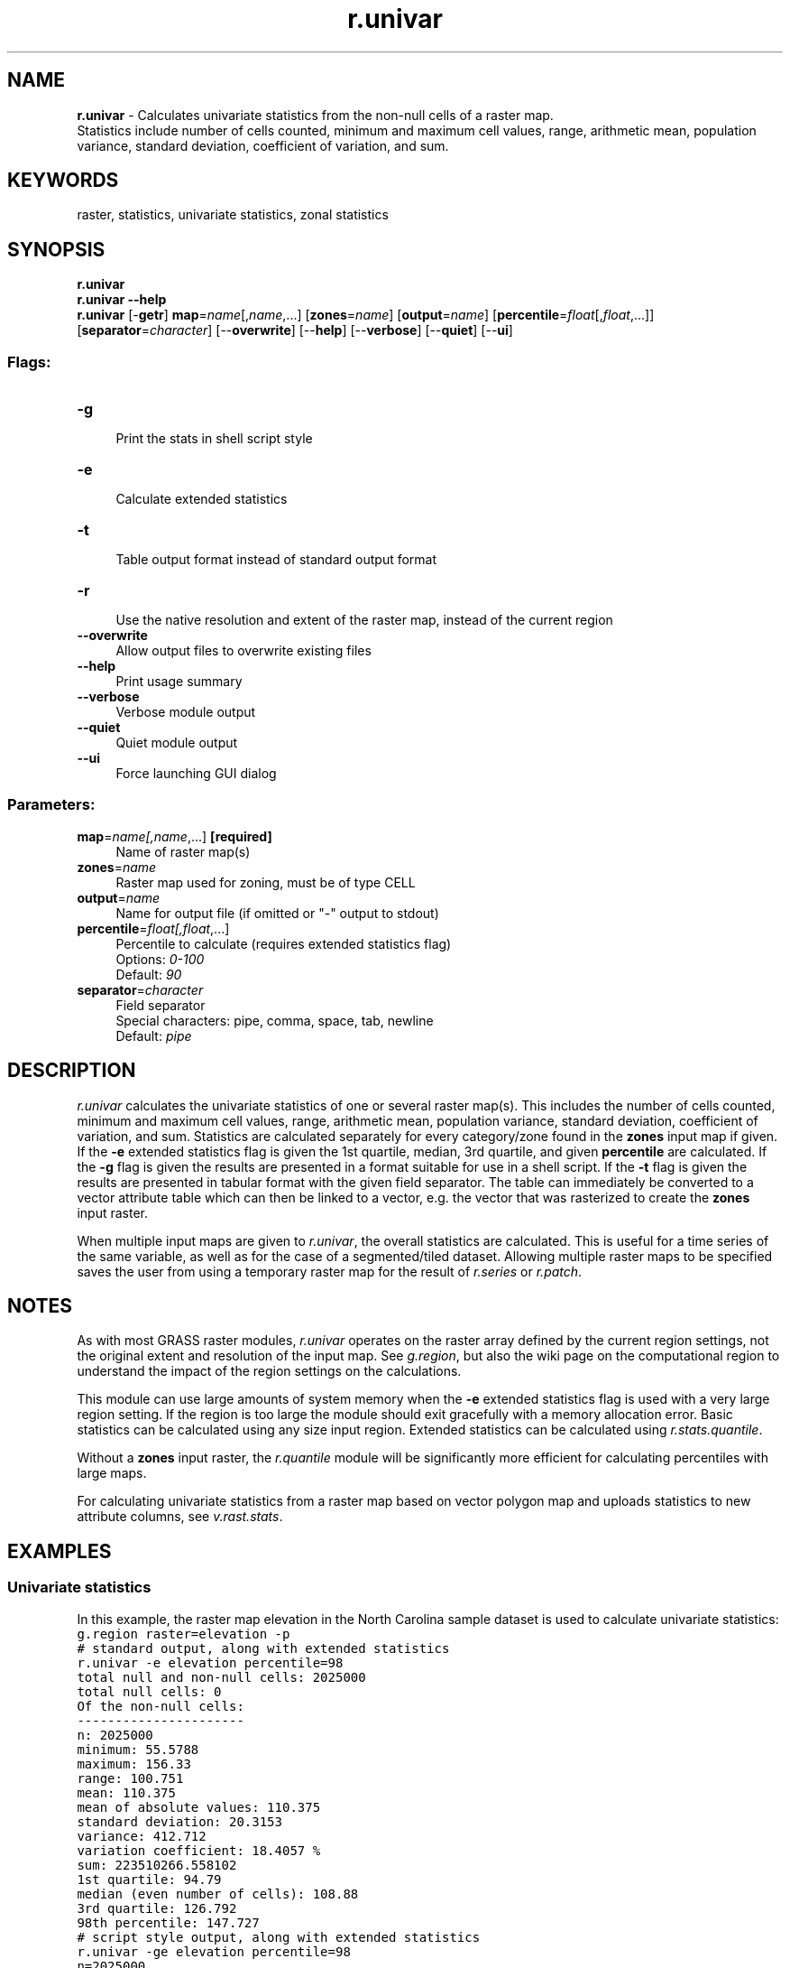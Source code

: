 .TH r.univar 1 "" "GRASS 7.8.5" "GRASS GIS User's Manual"
.SH NAME
\fI\fBr.univar\fR\fR  \- Calculates univariate statistics from the non\-null cells of a raster map.
.br
Statistics include number of cells counted, minimum and maximum cell values, range, arithmetic mean, population variance, standard deviation, coefficient of variation, and sum.
.SH KEYWORDS
raster, statistics, univariate statistics, zonal statistics
.SH SYNOPSIS
\fBr.univar\fR
.br
\fBr.univar \-\-help\fR
.br
\fBr.univar\fR [\-\fBgetr\fR] \fBmap\fR=\fIname\fR[,\fIname\fR,...]  [\fBzones\fR=\fIname\fR]   [\fBoutput\fR=\fIname\fR]   [\fBpercentile\fR=\fIfloat\fR[,\fIfloat\fR,...]]   [\fBseparator\fR=\fIcharacter\fR]   [\-\-\fBoverwrite\fR]  [\-\-\fBhelp\fR]  [\-\-\fBverbose\fR]  [\-\-\fBquiet\fR]  [\-\-\fBui\fR]
.SS Flags:
.IP "\fB\-g\fR" 4m
.br
Print the stats in shell script style
.IP "\fB\-e\fR" 4m
.br
Calculate extended statistics
.IP "\fB\-t\fR" 4m
.br
Table output format instead of standard output format
.IP "\fB\-r\fR" 4m
.br
Use the native resolution and extent of the raster map, instead of the current region
.IP "\fB\-\-overwrite\fR" 4m
.br
Allow output files to overwrite existing files
.IP "\fB\-\-help\fR" 4m
.br
Print usage summary
.IP "\fB\-\-verbose\fR" 4m
.br
Verbose module output
.IP "\fB\-\-quiet\fR" 4m
.br
Quiet module output
.IP "\fB\-\-ui\fR" 4m
.br
Force launching GUI dialog
.SS Parameters:
.IP "\fBmap\fR=\fIname[,\fIname\fR,...]\fR \fB[required]\fR" 4m
.br
Name of raster map(s)
.IP "\fBzones\fR=\fIname\fR" 4m
.br
Raster map used for zoning, must be of type CELL
.IP "\fBoutput\fR=\fIname\fR" 4m
.br
Name for output file (if omitted or \(dq\-\(dq output to stdout)
.IP "\fBpercentile\fR=\fIfloat[,\fIfloat\fR,...]\fR" 4m
.br
Percentile to calculate (requires extended statistics flag)
.br
Options: \fI0\-100\fR
.br
Default: \fI90\fR
.IP "\fBseparator\fR=\fIcharacter\fR" 4m
.br
Field separator
.br
Special characters: pipe, comma, space, tab, newline
.br
Default: \fIpipe\fR
.SH DESCRIPTION
\fIr.univar\fR calculates the univariate statistics of one or several raster
map(s). This includes the number of cells counted, minimum and maximum cell
values, range, arithmetic mean, population variance, standard deviation,
coefficient of variation, and sum. Statistics are calculated separately for every
category/zone found in the \fBzones\fR input map if given.
If the \fB\-e\fR extended statistics flag is given the 1st quartile, median,
3rd quartile, and given \fBpercentile\fR are calculated.
If the \fB\-g\fR flag is given the results are presented in a format suitable
for use in a shell script.
If the \fB\-t\fR flag is given the results are presented in tabular format
with the given field separator. The table can immediately be converted to a
vector attribute table which can then be linked to a vector, e.g. the vector
that was rasterized to create the \fBzones\fR input raster.
.PP
When multiple input maps are given to \fIr.univar\fR, the overall statistics
are calculated. This is useful for a time series of the same variable, as well as
for the case of a segmented/tiled dataset. Allowing multiple raster maps to be
specified saves the user from using a temporary raster map for the result of
\fIr.series\fR or \fIr.patch\fR.
.SH NOTES
As with most GRASS raster modules, \fIr.univar\fR operates on the raster
array defined by the current region settings, not the original extent and
resolution of the input map. See \fIg.region\fR,
but also
the wiki page on the computational region to understand the impact of the
region settings on the calculations.
.PP
This module can use large amounts of system memory when the \fB\-e\fR
extended statistics flag is used with a very large region setting. If the
region is too large the module should exit gracefully with a memory allocation
error. Basic statistics can be calculated using any size input region.
Extended statistics can be calculated using
\fIr.stats.quantile\fR.
.PP
Without a \fBzones\fR input raster, the \fIr.quantile\fR module will
be significantly more efficient for calculating percentiles with large maps.
.PP
For calculating univariate statistics from a raster map based on vector polygon
map and uploads statistics to new attribute columns, see
\fIv.rast.stats\fR.
.SH EXAMPLES
.SS Univariate statistics
In this example, the raster map elevation in the North
Carolina sample dataset is used to calculate univariate statistics:
.br
.nf
\fC
g.region raster=elevation \-p
# standard output, along with extended statistics
r.univar \-e elevation percentile=98
total null and non\-null cells: 2025000
total null cells: 0
Of the non\-null cells:
\-\-\-\-\-\-\-\-\-\-\-\-\-\-\-\-\-\-\-\-\-\-
n: 2025000
minimum: 55.5788
maximum: 156.33
range: 100.751
mean: 110.375
mean of absolute values: 110.375
standard deviation: 20.3153
variance: 412.712
variation coefficient: 18.4057 %
sum: 223510266.558102
1st quartile: 94.79
median (even number of cells): 108.88
3rd quartile: 126.792
98th percentile: 147.727
# script style output, along with extended statistics
r.univar \-ge elevation percentile=98
n=2025000
null_cells=0
cells=2025000
min=55.5787925720215
max=156.329864501953
range=100.751071929932
mean=110.375440275606
mean_of_abs=110.375440275606
stddev=20.3153233205981
variance=412.712361620436
coeff_var=18.4056555243368
sum=223510266.558102
first_quartile=94.79
median=108.88
third_quartile=126.792
percentile_98=147.727
\fR
.fi
.SS Zonal statistics
In this example, the raster polygon map basins in the North
Carolina sample dataset is used to calculate raster statistics for zones
for elevation raster map:
.br
.nf
\fC
g.region raster=basins \-p
\fR
.fi
This will set and print computational region in the format:
.br
.nf
\fC
projection: 99 (Lambert Conformal Conic)
zone:       0
datum:      nad83
ellipsoid:  a=6378137 es=0.006694380022900787
north:      228500
south:      215000
west:       630000
east:       645000
nsres:      10
ewres:      10
rows:       1350
cols:       1500
cells:      2025000
\fR
.fi
Check basin\(cqs IDs using:
.br
.nf
\fC
r.category basins
\fR
.fi
This will print them in the format:
.br
.nf
\fC
2
4
6
8
10
12
14
16
18
20
22
24
26
28
30
\fR
.fi
Visualization of them underlying elevation map can be created as:
.br
.nf
\fC
d.mon wx0
d.rast map=elevation
r.colors map=elevation color=grey
d.rast map=basins
r.colors map=basins color=bgyr
d.legend raster=basins use=2,4,6,8,10,12,14,16,18,20,22,24,26,28,30
d.barscale
\fR
.fi
.br
\fIFigure: Zones (basins, opacity: 60%) with underlying elevation map
for North Carolina sample dataset.\fR
.PP
Then statistics for elevation can be calculated separately for every
zone, i.e. basin found in the \fBzones\fR parameter:
.br
.nf
\fC
r.univar \-t map=elevation zones=basins separator=comma \(rs
         output=basin_elev_zonal.csv
\fR
.fi
This will print information in the format:
.br
.nf
\fC
zone,label,non_null_cells,null_cells,min,max,range,mean,mean_of_abs,
stddev,variance,coeff_var,sum,sum_abs2,,116975,0,55.5787925720215,
133.147018432617,77.5682258605957,92.1196971445722,92.1196971445722,
15.1475301152556,229.447668592576,16.4433129773355,10775701.5734863,
10775701.57348634,,75480,0,61.7890930175781,110.348838806152,
48.5597457885742,83.7808205765268,83.7808205765268,11.6451777476995,
135.610164775515,13.8995747088232,6323776.33711624,6323776.33711624
6,,1137,0,66.9641571044922,83.2070922851562,16.2429351806641,
73.1900814395257,73.1900814395257,4.15733292896409,17.2834170822492,
5.68018623179036,83217.1225967407,83217.12259674078,,80506,
0,67.4670791625977,147.161514282227, ...
\fR
.fi
Comma Separated Values (CSV) file is best viewed through a spreadsheet
program such as Microsoft Excel, Libre/Open Office Calc or Google Docs:
.br
\fIFigure: Raster statistics for zones (basins, North Carolina sample
dataset) viewed through Libre/Open Office Calc.\fR
.SH TODO
To be implemented \fImode, skewness, kurtosis\fR.
.SH SEE ALSO
\fI
g.region,
r3.univar,
r.mode,
r.quantile,
r.series,
r.stats,
r.stats.quantile,
r.stats.zonal,
r.statistics,
v.rast.stats,
v.univar
\fR
.SH AUTHORS
Hamish Bowman, Otago University, New Zealand
.br
Extended statistics by Martin Landa
.br
Multiple input map support by Ivan Shmakov
.br
Zonal loop by Markus Metz
.SH SOURCE CODE
.PP
Available at: r.univar source code (history)
.PP
Main index |
Raster index |
Topics index |
Keywords index |
Graphical index |
Full index
.PP
© 2003\-2020
GRASS Development Team,
GRASS GIS 7.8.5 Reference Manual
